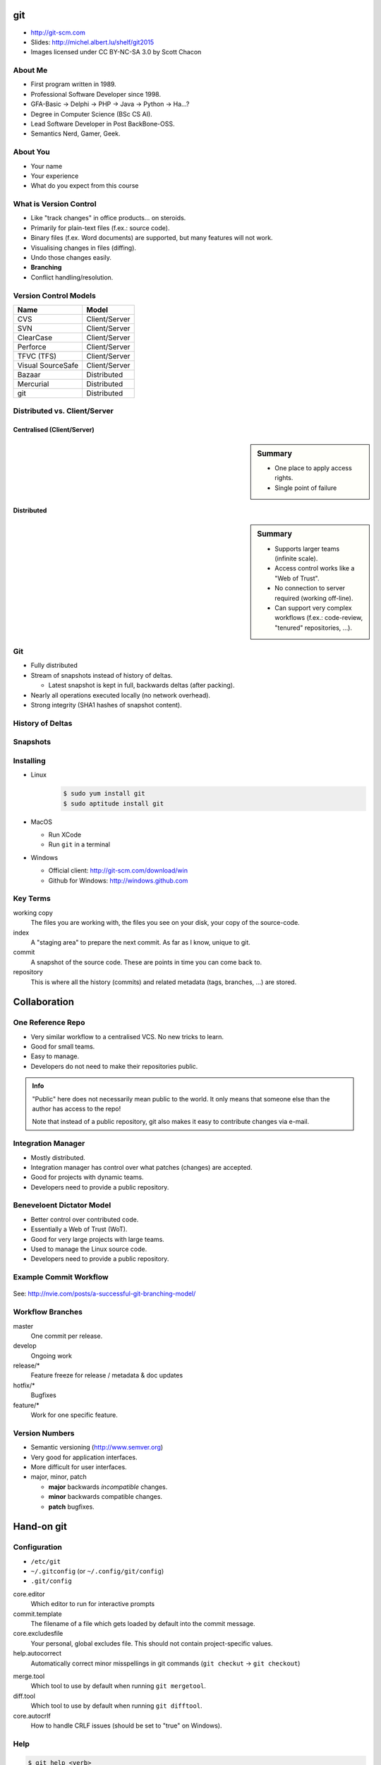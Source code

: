 .. {{{  RST definitions

.. role:: small
    :class: small

.. |home| image:: _static/icons/home.png
    :class: midline

.. |github| image:: _static/icons/github-circle.png
    :class: midline

.. |gplus| image:: _static/icons/google-plus.png
    :class: midline

.. }}}

.. {{{ Introduction

git
===
* |home| http://git-scm.com
* Slides: http://michel.albert.lu/shelf/git2015
* Images licensed under CC BY-NC-SA 3.0 by Scott Chacon

About Me
--------

* First program written in 1989.
* Professional Software Developer since 1998.
* GFA-Basic → Delphi → PHP → Java → Python → Ha…?
* Degree in Computer Science (BSc CS AI).
* Lead Software Developer in Post BackBone-OSS.
* Semantics Nerd, Gamer, Geek.


About You
---------

* Your name
* Your experience
* What do you expect from this course


.. }}}

.. {{{ Outline of Version Control

What is Version Control
-----------------------

* Like "track changes" in office products… on steroids.
* Primarily for plain-text files (f.ex.: source code).
* Binary files (f.ex. Word documents) are supported, but many features will
  not work.
* Visualising changes in files (diffing).
* Undo those changes easily.
* **Branching**
* Conflict handling/resolution.

Version Control Models
----------------------

================== =======================
 Name               Model
================== =======================
 CVS                Client/Server
 SVN                Client/Server
 ClearCase          Client/Server
 Perforce           Client/Server
 TFVC (TFS)         Client/Server
 Visual SourceSafe  Client/Server
 Bazaar             Distributed
 Mercurial          Distributed
 git                Distributed
================== =======================

Distributed vs. Client/Server
-----------------------------

Centralised (Client/Server)
~~~~~~~~~~~~~~~~~~~~~~~~~~~

.. image:: _static/images/centralized.png
    :align: left
    :width: 380px

.. sidebar:: Summary

    * One place to apply access rights.
    * Single point of failure


Distributed
~~~~~~~~~~~

.. image:: _static/images/distributed.png
    :align: left
    :width: 380px

.. sidebar:: Summary

    * Supports larger teams (infinite scale).
    * Access control works like a "Web of Trust".
    * No connection to server required (working off-line).
    * Can support very complex workflows (f.ex.: code-review, "tenured"
      repositories, …).

.. }}}

.. {{{ git

Git
---

* Fully distributed
* Stream of snapshots instead of history of deltas.

  * Latest snapshot is kept in full, backwards deltas (after packing).

* Nearly all operations executed locally (no network overhead).
* Strong integrity (SHA1 hashes of snapshot content).


History of Deltas
-----------------

.. image:: _static/images/deltas.png


Snapshots
---------

.. image:: _static/images/snapshots.png


Installing
----------

* Linux
    .. code-block:: bash

        $ sudo yum install git
        $ sudo aptitude install git
* MacOS

  * Run XCode
  * Run ``git`` in a terminal

* Windows

  * Official client: http://git-scm.com/download/win
  * Github for Windows: http://windows.github.com

.. }}}

.. {{{ Key terms

Key Terms
---------

working copy
    The files you are working with, the files you see on your disk, your copy
    of the source-code.

index
    A "staging area" to prepare the next commit. As far as I know, unique to
    git.

commit
    A snapshot of the source code. These are points in time you can come back
    to.

repository
    This is where all the history (commits) and related metadata (tags,
    branches, …) are stored.

.. }}}

.. {{{ collaboration / repo setups

Collaboration
=============

One Reference Repo
------------------

.. image:: _static/images/centralized_workflow.png
    :align: center

.. nextslide::
    :increment:

* Very similar workflow to a centralised VCS. No new tricks to learn.
* Good for small teams.
* Easy to manage.
* Developers do not need to make their repositories public.

.. admonition:: Info

    "Public" here does not necessarily mean public to the world. It only means
    that someone else than the author has access to the repo!

    Note that instead of a public repository, git also makes it easy to
    contribute changes via e-mail.


Integration Manager
-------------------

.. image:: _static/images/integration-manager.png
    :align: center

.. nextslide::
    :increment:

* Mostly distributed.
* Integration manager has control over what patches (changes) are accepted.
* Good for projects with dynamic teams.
* Developers need to provide a public repository.


Beneveloent Dictator Model
--------------------------

.. image:: _static/images/benevolent-dictator.png
    :align: center

.. nextslide::
    :increment:

* Better control over contributed code.
* Essentially a Web of Trust (WoT).
* Good for very large projects with large teams.
* Used to manage the Linux source code.
* Developers need to provide a public repository.

.. }}}

.. {{{ Workflow

Example Commit Workflow
-----------------------

.. figure:: _static/images/nvie-workflow.png
    :width: 400
    :align: center

    See: http://nvie.com/posts/a-successful-git-branching-model/

Workflow Branches
-----------------

master
    One commit per release.

develop
    Ongoing work

release/*
    Feature freeze for release / metadata & doc updates

hotfix/*
    Bugfixes

feature/*
    Work for one specific feature.

Version Numbers
---------------

* Semantic versioning (http://www.semver.org)
* Very good for application interfaces.
* More difficult for user interfaces.
* major, minor, patch

  * **major** backwards *incompatible* changes.
  * **minor** backwards compatible changes.
  * **patch** bugfixes.

.. }}}

.. {{{ hands-on

Hand-on git
===========

.. {{{ Configuration

Configuration
-------------

* ``/etc/git``
* ``~/.gitconfig`` (or ``~/.config/git/config``)
* ``.git/config``

.. code-block:: ini
    :caption: Example ~/.gitconfig

    [user]
    name = John Doe
    email = john.doe@example.com

    [core]
    editor = vim

    [alias]
    st = status -s

.. nextslide::
    :increment:

core.editor
    Which editor to run for interactive prompts

commit.template
    The filename of a file which gets loaded by default into the commit
    message.

core.excludesfile
    Your personal, global excludes file. This should not contain
    project-specific values.

help.autocorrect
    Automatically correct minor misspellings in git commands (``git checkut``
    -> ``git checkout``)

.. nextslide::
    :increment:

merge.tool
    Which tool to use by default when running ``git mergetool``.

diff.tool
    Which tool to use by default when running ``git difftool``.

core.autocrlf
    How to handle CRLF issues (should be set to "true" on Windows).

.. }}}

.. {{{ help

Help
----

.. code-block:: bash

    $ git help <verb>
    $ git <verb> --help
    $ man git-verb

.. }}}

.. {{{ areas

git Areas
---------

.. image:: _static/images/areas.png
    :align: center

.. }}}

.. {{{ essential commands

Essential Commands (local)
--------------------------

``git init``
    Create an empty git repository or reinitialize an existing one

``git add``
    Add file contents to the index

``git status``
    Show the working tree status

``git commit``
    Creates a new snapshot from the index.

``git log``
    Shows the timeline of changes.

.. nextslide::
    :increment:

``git checkout``
    Gets a branch or path/file into the working directory. This is *not* the
    same as ``checkout`` in SVN!

``git stash``
    Sets local changes aside and resets the working copy.

``git show``
    Displays the content of any git object (commit, branch, tag, tree, …)

``git reset``
    Moves the ``HEAD`` pointer. Can be used (among other things) to drop all
    pending (non-committed) changes.

``gitk``
    Launches a graphical history browser.

.. }}}

.. {{{ exercise 1

Exercise 1 -- Day-to-day
------------------------

Covered commands:

* ``git init``
* ``git add``
* ``git commit``
* ``git log``
* ``git status``
* ``git show``
* ``gitk``

.. nextslide::
    :increment:

Create a new project:

.. code-block:: bash

    $ mkdir project
    $ cd project
    $ git init                  # Create the repository

Day-to-day essentials:

.. code-block:: bash

    $ vim document.txt       # Create a simpe file
    $ git status             # What does git see?
    $ git add document.txt   # Stage the file for commit
    $ git status             # How is the status now?
    $ git commit             # Finalize the commit
    $ git status             # How is the status now?
    $ git log                # Show the history.

.. nextslide::
    :increment:

Making changes:

.. code-block:: bash

    $ vim document.txt
    $ git status
    $ git add
    $ git status
    $ git commit
    $ git status
    $ git log

Also try:

.. code-block:: bash

    $ git show HEAD
    $ gitk

.. }}}

.. {{{ exercise 2

Exercise 2 -- Undoing
---------------------

New commands:

* ``git diff``
* ``git checkout``
* ``git reset``

.. nextslide::
    :increment:

* Open ``document.txt`` and make some changes.
* Run ``git status``, inspect the output.
* Run ``git diff``, inspect the output.
* Run ``git checkout document.txt``.
* Run ``git status`` again.

Alternative command::

    git reset --hard

.. }}}

.. {{{ intermediate git commands

Intermediate Commands
---------------------

``git merge``
    Integrates someone elses work or branch into your current working copy.

``git rebase``
    Attaches a branch to another commit (rewriting each commit!).

``git bisect``
    Runs a binary search to find a commit which introduced a bug

``git log -S<pattern>`` (pickaxe)
    Searches for commits which introduced a specific change.

.. nextslide::
    :increment:

``git cherry-pick``
    Takes a single commit (from any branch) and applies it to the current
    branch. The old commit still remains.

.. }}}

.. {{{ Branching

Branching
=========

Creating a new branch
---------------------

You can create branches in two ways:

* ``git branch <branch-name>``
  This will create the new branch without switching to it. It will have the
  current ``HEAD`` as parent.
* ``git checkout -b <branch-name>``
  This will create a new branch with the current ``HEAD`` as parent **and**
  switch to it.

All branch operations are available under the ``git branch`` command. It can
also delete (``-d``) and rename (``-m``) branches.

.. {{{ exercise 3

Exercise -- Branching
---------------------

New commands:

* ``git checkout`` :small:`(new usage)`
* ``git branch``

.. nextslide::
    :increment:

.. code-block:: bash

    $ git branch myvariant
    $ git branch
    $ git checkout myvariant
    $ git branch

Now make some changes as before, and commit them. To switch between branches,
use ``git checkout``.

.. code-block:: bash

    $ git checkout master
    $ cat document.txt
    $ git checkout myvariant
    $ cat document.txt

.. }}}

.. {{{ merging

Merging
-------

.. sidebar:: Fast-Forwards

    When the latest commit on a branch is the sole descendant of the
    branch-point, git does a so-called "fast-forward". In this case no new
    "merge-commit" object is created. Instead git simply moves the target
    branch pointer forwards.

When finished with a branch, you can simply switch to the target branch, and
merge your branch::

    git checkout master
    git merge myvariant
    git branch -d myvariant


Fast-Forward Merge
------------------

.. image:: _static/images/ff-merge.png


Merge Commit
------------

.. image:: _static/images/nonff-merge.png


Conflicts
---------

.. sidebar:: Conflict Markers

    Conflicts in git are created similarly to other VCSs by inserting "markers"
    into the source code. For example::

        <<<<<<<
        This is your code
        =======
        This is someone elses code
        >>>>>>>

When the merged branches both contain changes to the same line, git pauses the
process for you to fix the conflict. You can inspect the paused situation using
``git status``. In this case you need to:

* Fix the conflicted files (manual or with ``git mergetool``)
* Add the files to the index.
* Run ``git commit``

.. }}}

.. {{{ exercise

Exercise -- Conflict
--------------------

.. code-block:: bash

    $ git checkout -b othervariant # same as "git branch x; git checkout x"
    $ vim document.txt
    $ git commit -a
    $ git checkout master
    $ vim document.txt
    $ git commit -a
    $ git merge othervariant

Resolve the conflict by editing ``document.txt`` and running:

.. code-block:: bash

    $ git add document.txt
    $ git commit

.. }}}

.. {{{ remotes

Remotes
=======

.. {{{ commands

Remote Commands
---------------

``git clone``
    Clone a repository into a new directory. This is *not* the same as
    ``checkout`` in SVN!

``git fetch``
    Download the latest work (objects and "refs") from the named remote. This
    does *not* merge any changes!

``git push``
    Sends changes **to** a remote repository (f.ex. the server). Does *not*
    include tags automatically.

``git pull``
    Fetches changes **from** a remote repository (f.ex. the server). Runs ``git
    fetch`` and ``git merge``.

.. nextslide::
    :increment:

``git remote``
    Adds (``git remote add``), removes (``git remote rm``) or lists (``git
    remote -v``) remotes.

``git push --tags``
    Sends tags to the remote.

``git branch -avv``
    List all branches (including remotes), including "refs" and their latest
    commit.

``git push <remote> --delete <branch>``
    Deletes a branch on a remote.

``git push <remote> <localbranch>:<remotebranch>``
    Pushes a branch to the remote, using a different name.

.. }}}

Example Remote Interaction
--------------------------

.. image:: _static/images/small-team-flow.png
    :align: center
    :height: 500px


Supported Protocols
-------------------

* smart http(s) :small:`— git ≥ 1.6.6`
* dumb http(s) :small:`— git < 1.6.6`
* ssh
* local
* git

Working with remotes
--------------------

.. sidebar:: Tracking Branches

    A "tracking" branch is a branch that has an entry in ``.git/config`` such
    that pulling and pushing does not require any arguments. Created using
    ``checkout -t`` or ``push -u``.

* Remote branches are *NOT* writable!
* First, create a new *local* "tracking" branch using ``git checkout -t
  <remote>/<branch>``
* Pull syntax: ``git pull . <remote>/<branch>``
* Alternative: ``git fetch && git merge <remote>/<branch>``
* Push syntax: ``git push [-u] <remote> <branch>``


Bare repositores
----------------

.. note::
    In git, repositories with an existing working copy are not writable. Only a
    so called "bare" repository is writable.  So, in order get a writable
    repository onto a shared location (server, nfs, local fs), you first need a
    "bare" repository. This is essentially the contents of your ``.git``
    folder. In other words: The project *without working copy*.

* Have no working copy.
* Are writable (as opposed to normal repositories).
* Can be shared (server, NFS, local file-system).
* Created using ``git clone``

.. code-block:: bash

    $ git clone --bare <url>

Some server application for this for you (f.ex.: gitlab_, gitolite_, github_,
bitbucket_).

.. _gitlab: http://www.gitlab.com
.. _gitolite: http://www.gitolite.com
.. _github: http://www.github.com
.. _bitbucket: http://www.bitbucket.org

If you have write access to a remote bare repository, you can sync your work
with it using ``git pull`` and ``git push``.

.. TODO
.. .gitignore
.. tag        Create, list, delete or verify a tag object signed with GPG
..      Remote tracking branches
..      push origin --delete <targetbranch>

.. }}}

.. }}}

.. {{{ hooks

Hooks (client-side)
-------------------

.. note::

    This list omits hooks used in an e-mail workflow as we rarely use them.

* User runs ``git commit``
* ``pre-commit``
* ``prepare-commit-msg``
* User edits and saves the commit message
* ``commit-msg``
* Commit is finalized.
* ``post-commit``

Hooks (server-side)
-------------------
* User runs ``git push``
* git updates the remote references (locally).
* ``pre-receive``
* ``update``
* git finalizes the push
* ``post-receive`` (Cannot about push!)

.. }}}

.. {{{ git hosting

git hosting
===========

github
------

https://www.github.com

* Free if you don't need private repositories (everything is public).
* Everyone is on there. Linux_, Google_, Microsoft_, Apache_, NASA_, ESA_, …
* Pull requests and merges can be executed on the web.
* Files editable on the web.

.. _Linux: https://github.com/torvalds/linux
.. _Google: https://github.com/google
.. _Microsoft: https://github.com/Microsoft
.. _NASA: https://github.com/nasa
.. _ESA: https://github.com/esa
.. _Apache: https://github.com/apache


bitbucket
---------

https://www.bitbucket.org

* Free for 5 users.
* Started of as mercurial solution, now also supports git.
* Free private repositories.
* Developed by Atlassian_.
* Integrates well with other Atrlassian products (Confluence, Jira, …).

.. _Atlassian: https://www.atlassian.com

gitlab
------

https://www.gitlab.com

* Free
* Self hosted solution
* Similar to github

.. }}}

.. {{{ Best practices

General Best Practices
----------------------
.. TODO   !!! Never add derived files (binary, minified, ...)

* Avoid publishing broken commits.
* Avoid changing the **published** history (``git commit --amend``, ``git
  rebase``, ``git reset``, …).
* Avoid pushing too often. As long as you have not pushed, it is okay to change
  history (see the previous point).
* Use the index to prepare coherent commits (``git add -p`` is your friend).
* Commit often. Avoid working for a week and commit all that work in one go.
  This avoids hairy conflicts.

.. }}}

.. }}}

.. (un)tracked, unmodified, modified, staged
.. diff       Show changes between commits, commit and working tree, etc
..    --staged/--cached
..    --difftool
.. rm         Remove files from the working tree and from the index
..    --cached
.. mv         Move or rename a file, a directory, or a symlink
..    equivalent to remove -> add
.. log        Show commit logs
..    >> git clone https://github.com/schacon/simplegit-progit
..    Author vs. Committer
..    --since/--after, --until/--before
..    --author
..    --grep (--all-match)
..    -S
..    -L
..    <from>..<to>
.. == UNDOING ==
.. reset
.. commit --amend
.. checkout -- <filename>
.. == REWRITING HISTORY ==
..      rebase     Forward-port local commits to the updated upstream head
..          -i
.. == ON THE SERVER ==
..      bare repositories
..      protocols
..          local
..          http(s), smart (1.6.6+)/dumb
..          ssh
..          git
..      git-shell in /etc/passwd
.. == WORKFLOWS ==
..      email-based
.. stash
.. == ADVANCED STUFF ==
..      manual merging



.. grep       Print lines matching a pattern
.. show       Show various types of objects
.. bisect     Find by binary search the change that introduced a bug


.. {{{ --- FIN ----------------------------------------------------------------

.. slide::
    :level: 2

    .. container:: centered

        Thank You!

        .. image:: _static/avatar.jpg
            :align: center
            :class: avatar

        Questions?

    * |home| http://michel.albert.lu
    * |github| exhuma
    * |gplus| MichelAlbert

.. }}}

.. vim: set foldmethod=marker :
